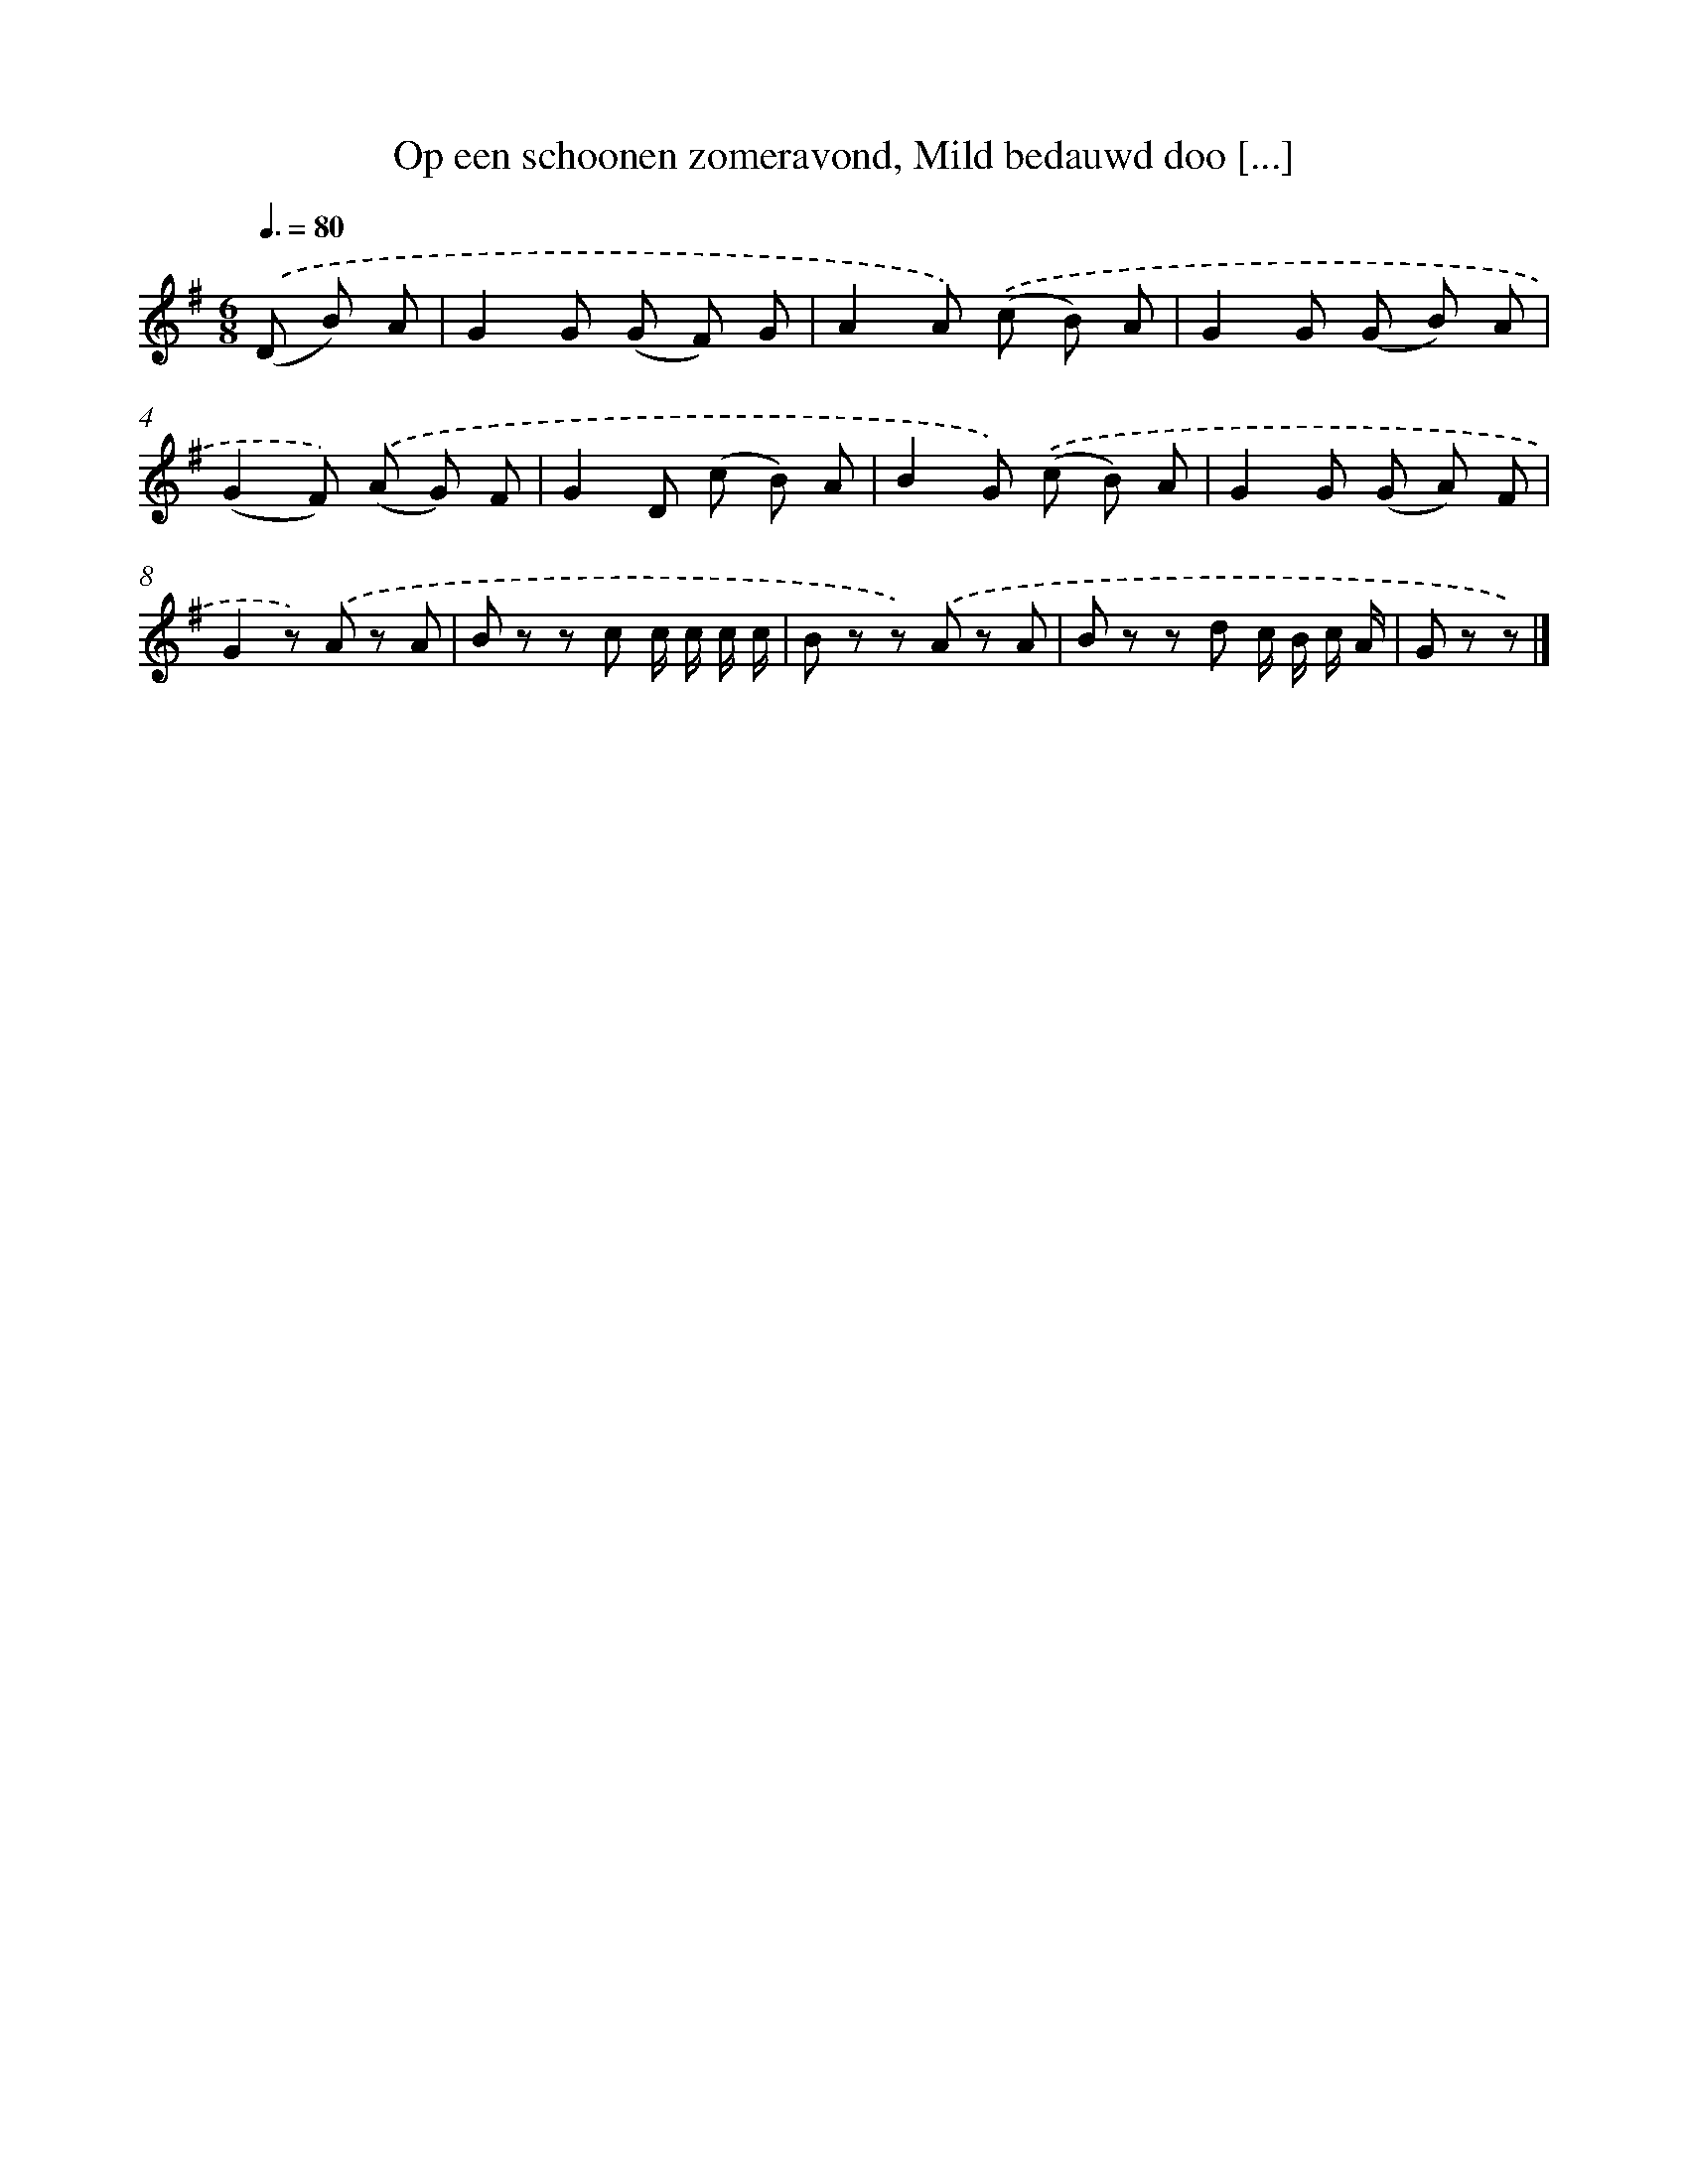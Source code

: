 X: 6517
T: Op een schoonen zomeravond, Mild bedauwd doo [...]
%%abc-version 2.0
%%abcx-abcm2ps-target-version 5.9.1 (29 Sep 2008)
%%abc-creator hum2abc beta
%%abcx-conversion-date 2018/11/01 14:36:28
%%humdrum-veritas 2116302374
%%humdrum-veritas-data 1013776665
%%continueall 1
%%barnumbers 0
L: 1/8
M: 6/8
Q: 3/8=80
K: G clef=treble
.('(D B) A [I:setbarnb 1]|
G2G (G F) G |
A2A) .('(c B) A |
G2G (G B) A |
(G2F)) .('(A G) F |
G2D (c B) A |
B2G) .('(c B) A |
G2G (G A) F |
G2z) .('A z A |
B z z c c/ c/ c/ c/ |
B z z) .('A z A |
B z z d c/ B/ c/ A/ |
G z z) |]
